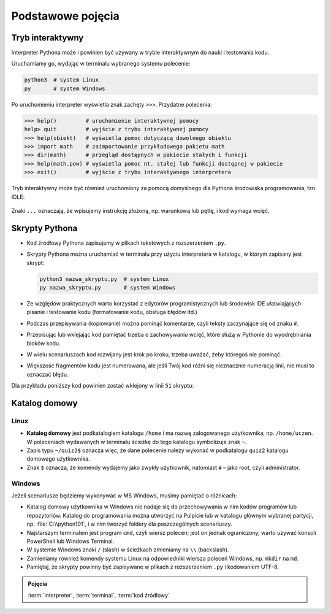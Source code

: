 Podstawowe pojęcia
##################

Tryb interaktywny
*****************

Interpreter Pythona może i powinien być używany w trybie interaktywnym do nauki i testowania kodu.

Uruchamiamy go, wydając w terminalu wybranego systemu polecenie:

.. code-block:: bash

    python3  # system Linux
    py       # system Windows

Po uruchomieniu interpreter wyświetla znak zachęty ``>>>``. Przydatne polecenia:

.. code-block:: bash

    >>> help()         # uruchomienie interaktywnej pomocy
    help> quit         # wyjście z trybu interaktywnej pomocy
    >>> help(obiekt)   # wyświetla pomoc dotyczącą dowolnego obiektu
    >>> import math    # zaimportowanie przykładowego pakietu math
    >>> dir(math)      # przegląd dostępnych w pakiecie stałych i funkcji
    >>> help(math.pow) # wyświetla pomoc nt. stałej lub funkcji dostępnej w pakiecie
    >>> exit()         # wyjście z trybu interaktywnego interpretera

.. figure:: img/python3_shell_terminal.png

Tryb interaktywny może być również uruchomiony za pomocą domyślnego dla Pythona środowiska programowania, tzn. IDLE:

.. figure:: img/python3_shell_idle.png

Znaki ``...`` oznaczają, że wpisujemy instrukcję złożoną, np. warunkową lub pętlę, i kod wymaga wcięć.

Skrypty Pythona
***************

* Kod źródłowy Pythona zapisujemy w plikach tekstowych z rozszerzeniem ``.py``.
* Skrypty Pythona można uruchamiać w terminalu przy użyciu interpretera w katalogu, w którym zapisany jest skrypt:

  .. code-block:: bash

      python3 nazwa_skryptu.py  # system Linux
      py nazwa_skryptu.py       # system Windows

* Ze względów praktycznych warto korzystać z edytorów programistycznych lub środowisk IDE ułatwiających pisanie i testowanie
  kodu (formatowanie kodu, obsługa błędów itd.)
* Podczas przepisywania (kopiowanie) można pominąć komentarze, czyli teksty zaczynające się od znaku ``#``.
* Przepisując lub wklejając kod pamiętać trzeba o zachowywaniu wcięć, które służą w Pythonie do wyodrębniania bloków kodu.
* W wielu scenariuszach kod rozwijany jest krok po kroku, trzeba uważać, żeby któregoś nie pominąć.
* Większość fragmentów kodu jest numerowana, ale jeśli Twój kod różni się nieznacznie numeracją linii, nie musi to oznaczać błędu.

Dla przykładu poniższy kod powinien zostać wklejony w linii ``51`` skryptu:

.. raw:: html

    <div class="code_no">Kod nr <script>var code_no = code_no || 1; document.write(code_no++);</script></div>

.. code-block:: python
    :linenos:
    :lineno-start: 51

    def run(self):
        """
        Główna pętla programu
        """
        while not self.handle_events():
            self.ball.move(self.board)
            self.board.draw(
                self.ball,
            )
            self.fps_clock.tick(30)

Katalog domowy
**************

Linux
=====

* **Katalog domowy** jest podkatalogiem katalogu ``/home`` i ma nazwę zalogowanego użytkownika,
  np. ``/home/uczen``. W poleceniach wydawanych w terminalu ścieżkę do tego katalogu symbolizuje znak ``~``.
* Zapis typu ``~/quiz2$`` oznacza więc, że dane polecenie należy wykonać w podkatalogu
  ``quiz2`` katalogu domowego użytkownika.
* Znak ``$`` oznacza, że komendy wydajemy jako zwykły użytkownik, natomiast ``#`` – jako root, czyli administrator.

Windows
=======

Jeżeli scenariusze będziemy wykonywać w MS Windows, musimy pamiętać o różnicach:

* Katalog domowy użytkownika w Windows nie nadaje się do przechowywania w nim
  kodów programów lub repozytoriów. Katalog do programowania można utworzyć
  na Pulpicie lub w katalogu głównym wybranej partycji, np. :file:`C:\\python101`,
  i w nim tworzyć foldery dla poszczególnych scenariuszy.
* Najstarszym terminalem jest program ``cmd``, czyli wiersz poleceń; jest on jednak
  ograniczony, warto używać konsoli PowerShell lub Windows Terminal.
* W systemie Windows znaki ``/`` (slash) w ścieżkach zmieniamy na ``\\`` (backslash).
* Zamieniamy również komendy systemu Linux na odpowiedniki wiersza poleceń Windows,
  np. ``mkdir`` na ``md``.
* Pamiętaj, że skrypty powinny być zapisywane w plikach z rozszerzeniem ``.py`` i kodowaniem UTF-8.

.. admonition:: Pojęcia
    
    :term:`interpreter`, :term:`terminal`, :term:`kod źródłowy`